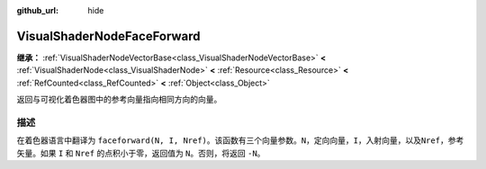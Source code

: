 :github_url: hide

.. DO NOT EDIT THIS FILE!!!
.. Generated automatically from Godot engine sources.
.. Generator: https://github.com/godotengine/godot/tree/4.3/doc/tools/make_rst.py.
.. XML source: https://github.com/godotengine/godot/tree/4.3/doc/classes/VisualShaderNodeFaceForward.xml.

.. _class_VisualShaderNodeFaceForward:

VisualShaderNodeFaceForward
===========================

**继承：** :ref:`VisualShaderNodeVectorBase<class_VisualShaderNodeVectorBase>` **<** :ref:`VisualShaderNode<class_VisualShaderNode>` **<** :ref:`Resource<class_Resource>` **<** :ref:`RefCounted<class_RefCounted>` **<** :ref:`Object<class_Object>`

返回与可视化着色器图中的参考向量指向相同方向的向量。

.. rst-class:: classref-introduction-group

描述
----

在着色器语言中翻译为 ``faceforward(N, I, Nref)``\ 。该函数有三个向量参数。\ ``N``\ ，定向向量，\ ``I``\ ，入射向量，以及\ ``Nref``\ ，参考矢量。如果 ``I`` 和 ``Nref`` 的点积小于零，返回值为 ``N``\ 。否则，将返回 ``-N``\ 。

.. |virtual| replace:: :abbr:`virtual (本方法通常需要用户覆盖才能生效。)`
.. |const| replace:: :abbr:`const (本方法无副作用，不会修改该实例的任何成员变量。)`
.. |vararg| replace:: :abbr:`vararg (本方法除了能接受在此处描述的参数外，还能够继续接受任意数量的参数。)`
.. |constructor| replace:: :abbr:`constructor (本方法用于构造某个类型。)`
.. |static| replace:: :abbr:`static (调用本方法无需实例，可直接使用类名进行调用。)`
.. |operator| replace:: :abbr:`operator (本方法描述的是使用本类型作为左操作数的有效运算符。)`
.. |bitfield| replace:: :abbr:`BitField (这个值是由下列位标志构成位掩码的整数。)`
.. |void| replace:: :abbr:`void (无返回值。)`

